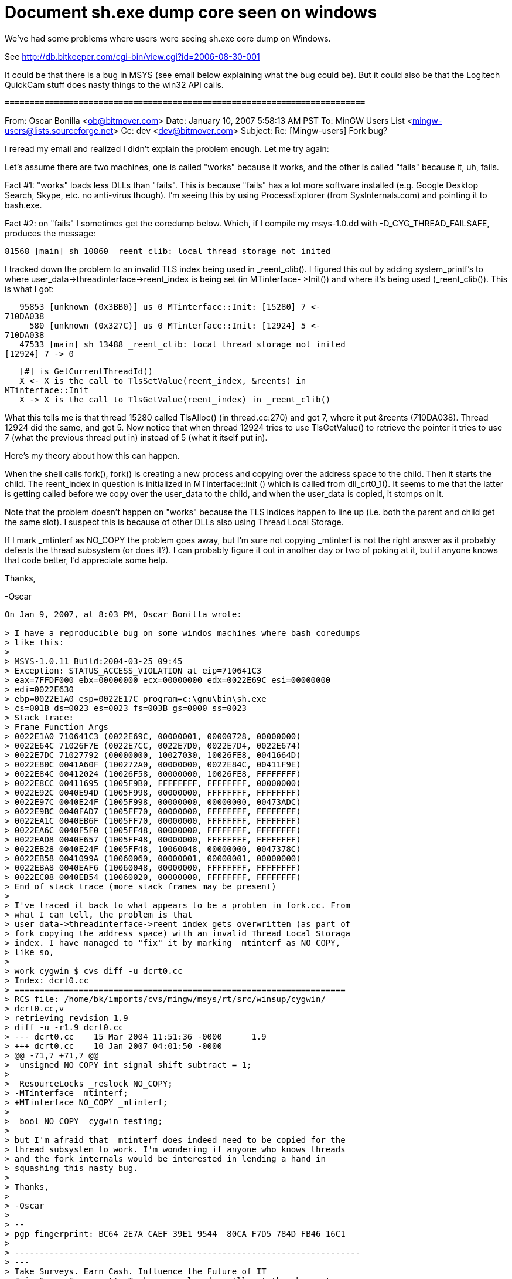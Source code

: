 Document sh.exe dump core seen on windows
=========================================

We've had some problems where users were seeing sh.exe core dump on Windows.

See http://db.bitkeeper.com/cgi-bin/view.cgi?id=2006-08-30-001

It could be that there is a bug in MSYS (see email below explaining what
the bug could be). But it could also be that the Logitech QuickCam stuff
does nasty things to the win32 API calls.

 =========================================================================

From: Oscar Bonilla <ob@bitmover.com>
Date: January 10, 2007 5:58:13 AM PST
To: MinGW Users List <mingw-users@lists.sourceforge.net>
Cc: dev <dev@bitmover.com>
Subject: Re: [Mingw-users] Fork bug?

I reread my email and realized I didn't explain the problem enough.  
Let me try again:

Let's assume there are two machines, one is called "works" because it  
works, and the other is called "fails" because it, uh, fails.

Fact #1: "works" loads less DLLs than "fails". This is because  
"fails" has a lot more software installed (e.g. Google Desktop  
Search, Skype, etc. no anti-virus though). I'm seeing this by using  
ProcessExplorer (from SysInternals.com) and pointing it to bash.exe.

Fact #2: on "fails" I sometimes get the coredump below. Which, if I  
compile my msys-1.0.dd with -D_CYG_THREAD_FAILSAFE, produces the  
message:

   81568 [main] sh 10860 _reent_clib: local thread storage not inited

I tracked down the problem to an invalid TLS index being used in  
_reent_clib(). I figured this out by adding system_printf's to where  
user_data->threadinterface->reent_index is being set (in MTinterface- 
 >Init()) and where it's being used (_reent_clib()). This is what I got:

   95853 [unknown (0x3BB0)] us 0 MTinterface::Init: [15280] 7 <-  
710DA038
     580 [unknown (0x327C)] us 0 MTinterface::Init: [12924] 5 <-  
710DA038
   47533 [main] sh 13488 _reent_clib: local thread storage not inited  
[12924] 7 -> 0

   [#] is GetCurrentThreadId()
   X <- X is the call to TlsSetValue(reent_index, &reents) in  
MTinterface::Init
   X -> X is the call to TlsGetValue(reent_index) in _reent_clib()

What this tells me is that thread 15280 called TlsAlloc() (in  
thread.cc:270) and got 7, where it put &reents (710DA038). Thread  
12924 did the same, and got 5. Now notice that when thread 12924  
tries to use TlsGetValue() to retrieve the pointer it tries to use 7  
(what the previous thread put in) instead of 5 (what it itself put in).

Here's my theory about how this can happen.

When the shell calls fork(), fork() is creating a new process and  
copying over the address space to the child. Then it starts the  
child. The reent_index in question is initialized in MTinterface::Init 
() which is called from dll_crt0_1(). It seems to me that the latter  
is getting called before we copy over the user_data to the child, and  
when the user_data is copied, it stomps on it.

Note that the problem doesn't happen on "works" because the TLS  
indices happen to line up (i.e. both the parent and child get the  
same slot). I suspect this is because of other DLLs also using Thread  
Local Storage.

If I mark _mtinterf as NO_COPY the problem goes away, but I'm sure  
not copying _mtinterf is not the right answer as it probably defeats  
the thread subsystem (or does it?). I can probably figure it out in  
another day or two of poking at it, but if anyone knows that code  
better, I'd appreciate some help.

Thanks,

-Oscar

----------------------------------
On Jan 9, 2007, at 8:03 PM, Oscar Bonilla wrote:

> I have a reproducible bug on some windos machines where bash coredumps
> like this:
>
> MSYS-1.0.11 Build:2004-03-25 09:45
> Exception: STATUS_ACCESS_VIOLATION at eip=710641C3
> eax=7FFDF000 ebx=00000000 ecx=00000000 edx=0022E69C esi=00000000  
> edi=0022E630
> ebp=0022E1A0 esp=0022E17C program=c:\gnu\bin\sh.exe
> cs=001B ds=0023 es=0023 fs=003B gs=0000 ss=0023
> Stack trace:
> Frame Function Args
> 0022E1A0 710641C3 (0022E69C, 00000001, 00000728, 00000000)
> 0022E64C 71026F7E (0022E7CC, 0022E7D0, 0022E7D4, 0022E674)
> 0022E7DC 71027792 (00000000, 10027030, 10026FE8, 0041664D)
> 0022E80C 0041A60F (100272A0, 00000000, 0022E84C, 00411F9E)
> 0022E84C 00412024 (10026F58, 00000000, 10026FE8, FFFFFFFF)
> 0022E8CC 00411695 (1005F9B0, FFFFFFFF, FFFFFFFF, 00000000)
> 0022E92C 0040E94D (1005F998, 00000000, FFFFFFFF, FFFFFFFF)
> 0022E97C 0040E24F (1005F998, 00000000, 00000000, 00473ADC)
> 0022E9BC 0040FAD7 (1005FF70, 00000000, FFFFFFFF, FFFFFFFF)
> 0022EA1C 0040EB6F (1005FF70, 00000000, FFFFFFFF, FFFFFFFF)
> 0022EA6C 0040F5F0 (1005FF48, 00000000, FFFFFFFF, FFFFFFFF)
> 0022EAD8 0040E657 (1005FF48, 00000000, FFFFFFFF, FFFFFFFF)
> 0022EB28 0040E24F (1005FF48, 10060048, 00000000, 0047378C)
> 0022EB58 0041099A (10060060, 00000001, 00000001, 00000000)
> 0022EBA8 0040EAF6 (10060048, 00000000, FFFFFFFF, FFFFFFFF)
> 0022EC08 0040EB54 (10060020, 00000000, FFFFFFFF, FFFFFFFF)
> End of stack trace (more stack frames may be present)
>
> I've traced it back to what appears to be a problem in fork.cc. From
> what I can tell, the problem is that
> user_data->threadinterface->reent_index gets overwritten (as part of
> fork copying the address space) with an invalid Thread Local Storaga
> index. I have managed to "fix" it by marking _mtinterf as NO_COPY,
> like so,
>
> work cygwin $ cvs diff -u dcrt0.cc
> Index: dcrt0.cc
> ===================================================================
> RCS file: /home/bk/imports/cvs/mingw/msys/rt/src/winsup/cygwin/ 
> dcrt0.cc,v
> retrieving revision 1.9
> diff -u -r1.9 dcrt0.cc
> --- dcrt0.cc    15 Mar 2004 11:51:36 -0000      1.9
> +++ dcrt0.cc    10 Jan 2007 04:01:50 -0000
> @@ -71,7 +71,7 @@
>  unsigned NO_COPY int signal_shift_subtract = 1;
>
>  ResourceLocks _reslock NO_COPY;
> -MTinterface _mtinterf;
> +MTinterface NO_COPY _mtinterf;
>
>  bool NO_COPY _cygwin_testing;
>
> but I'm afraid that _mtinterf does indeed need to be copied for the
> thread subsystem to work. I'm wondering if anyone who knows threads
> and the fork internals would be interested in lending a hand in
> squashing this nasty bug.
>
> Thanks,
>
> -Oscar
>
> -- 
> pgp fingerprint: BC64 2E7A CAEF 39E1 9544  80CA F7D5 784D FB46 16C1
>
> ---------------------------------------------------------------------- 
> ---
> Take Surveys. Earn Cash. Influence the Future of IT
> Join SourceForge.net's Techsay panel and you'll get the chance to  
> share your
> opinions on IT & business topics through brief surveys - and earn cash
> http://www.techsay.com/default.php? 
> page=join.php&p=sourceforge&CID=DEVDEV
> _______________________________________________
> MinGW-users mailing list
> MinGW-users@lists.sourceforge.net
>
> You may change your MinGW Account Options or unsubscribe at:
> https://lists.sourceforge.net/lists/listinfo/mingw-users
--
pgp fingerprint: BC64 2E7A CAEF 39E1 9544  80CA F7D5 784D FB46 16C1
----------------------------------
